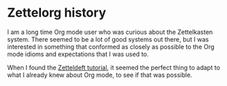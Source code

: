 * Zettelorg history
:PROPERTIES:
:ID:       4c065f3d-7a2c-40b6-bb47-5fa2a4485f3e
:END:

I am a long time Org mode user who was curious about the Zettelkasten system. There seemed to be a lot of good systems out there, but I was interested in something that conformed as closely as possible to the Org mode idioms and expectations that I was used to.

When I found the [[https://github.com/EFLS/zd-tutorial][Zetteldeft tutorial]], it seemed the perfect thing to adapt to what I already knew about Org mode, to see if that was possible.
